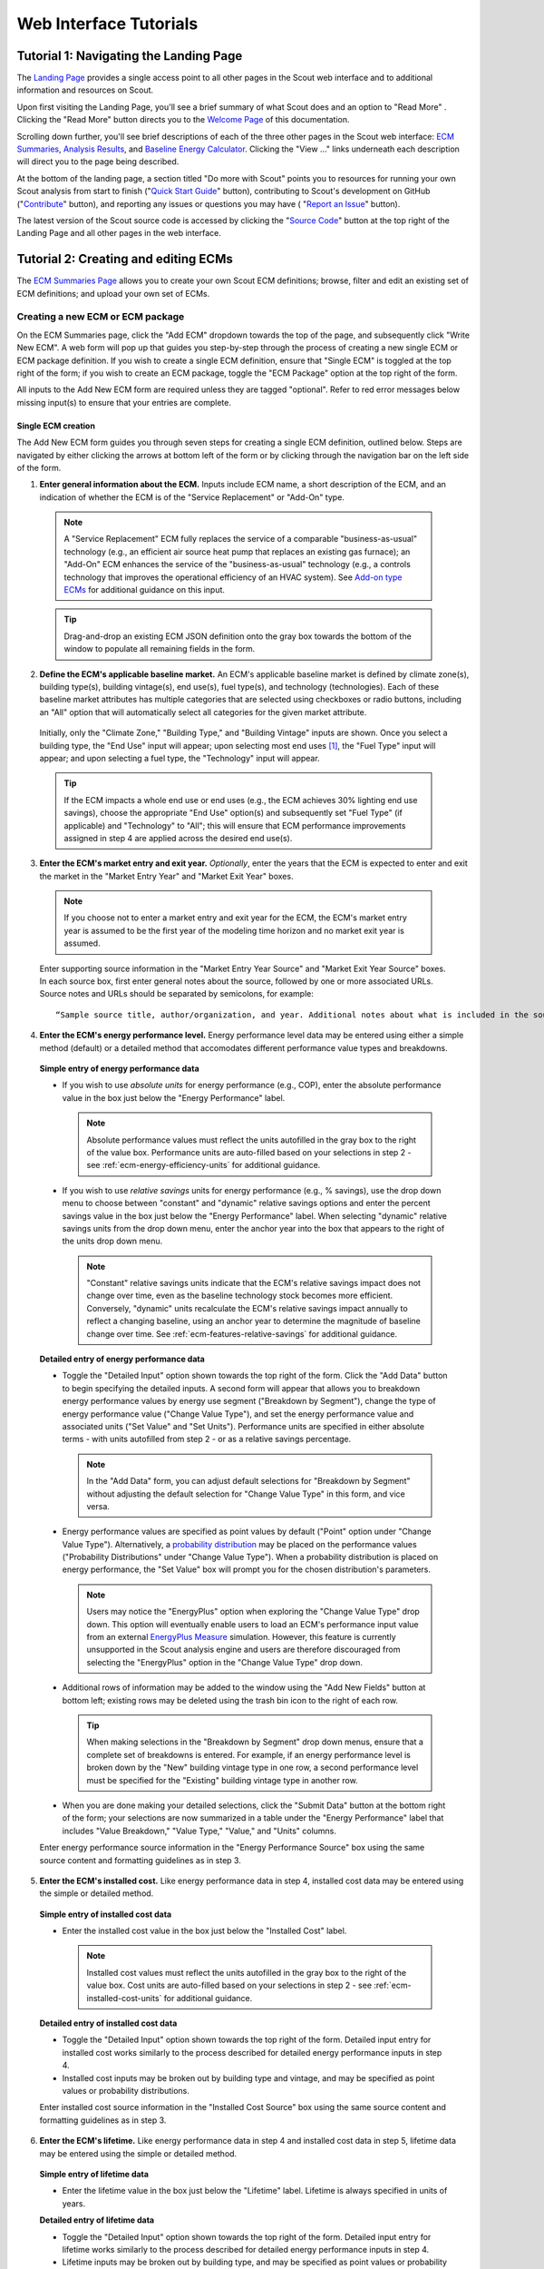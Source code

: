 .. _tutorials_web:

Web Interface Tutorials
=======================


.. _tuts-1-web:

Tutorial 1: Navigating the Landing Page
---------------------------------------

The `Landing Page`_ provides a single access point to all other pages in the Scout web interface and to additional information and resources on Scout.

Upon first visiting the Landing Page, you'll see a brief summary of what Scout does and an option to "Read More"
. Clicking the "Read More" button directs you to the `Welcome Page`_ of this documentation.

Scrolling down further, you'll see brief descriptions of each of the three other pages in the Scout web interface: `ECM Summaries`_, `Analysis Results`_, and `Baseline Energy Calculator`_. Clicking the "View ..." links underneath each description will direct you to the page being described.

At the bottom of the landing page, a section titled "Do more with Scout" points you to resources for running your own Scout analysis from start to finish ("`Quick Start Guide`_" button), contributing to Scout's development on GitHub ("`Contribute`_" button), and reporting any issues or questions you may have (
"`Report an Issue`_" button).

The latest version of the Scout source code is accessed by clicking the "`Source Code`_" button at the top right of the Landing Page and all other pages in the web interface.

.. _tuts-2-web:

Tutorial 2: Creating and editing ECMs
-------------------------------------

The `ECM Summaries Page`_ allows you to create your own Scout ECM definitions; browse, filter and edit an existing set of ECM definitions; and upload your own set of ECMs.

.. _create-ecm:

Creating a new ECM or ECM package
~~~~~~~~~~~~~~~~~~~~~~~~~~~~~~~~~

On the ECM Summaries page, click the "Add ECM" dropdown towards the top of the page, and subsequently click "Write New ECM". A web form will pop up that guides you step-by-step through the process of creating a new single ECM or ECM package definition. If you wish to create a single ECM definition, ensure that "Single ECM" is toggled at the top right of the form; if you wish to create an ECM package, toggle the "ECM Package" option at the top right of the form.

All inputs to the Add New ECM form are required unless they are tagged "optional". Refer to red error messages below missing input(s) to ensure that your entries are complete.

.. _create-single-ecm:

Single ECM creation
*******************

The Add New ECM form guides you through seven steps for creating a single ECM definition, outlined below. Steps are navigated by either clicking the arrows at bottom left of the form or by clicking through the navigation bar on the left side of the form.

1. **Enter general information about the ECM.** Inputs include ECM name, a short description of the ECM, and an indication of whether the ECM is of the "Service Replacement" or "Add-On" type.

  .. note::
     A "Service Replacement" ECM fully replaces the service of a comparable "business-as-usual" technology (e.g., an efficient air source heat pump that replaces an existing gas furnace); an "Add-On" ECM enhances the service of the "business-as-usual" technology (e.g., a controls technology that improves the operational efficiency of an HVAC system). See `Add-on type ECMs`_ for additional guidance on this input.

  .. tip::
     Drag-and-drop an existing ECM JSON definition onto the gray box towards the bottom of the window to populate all remaining fields in the form.

2. **Define the ECM's applicable baseline market.** An ECM's applicable baseline market is defined by climate zone(s), building type(s), building vintage(s), end use(s), fuel type(s), and technology (technologies). Each of these baseline market attributes has multiple categories that are selected using checkboxes or radio buttons, including an "All" option that will automatically select all categories for the given market attribute. 

  Initially, only the "Climate Zone," "Building Type," and "Building Vintage" inputs are shown. Once you select a building type, the "End Use" input will appear; upon selecting most end uses [#]_, the "Fuel Type" input will appear; and upon selecting a fuel type, the "Technology" input will appear.

  .. tip::
     If the ECM impacts a whole end use or end uses (e.g., the ECM achieves 30% lighting end use savings), choose the appropriate "End Use" option(s) and subsequently set "Fuel Type" (if applicable) and "Technology" to "All"; this will ensure that ECM performance improvements assigned in step 4 are applied across the desired end use(s).
 
3. **Enter the ECM's market entry and exit year.** *Optionally*, enter the years that the ECM is expected to enter and exit the market in the "Market Entry Year" and "Market Exit Year" boxes. 

  .. note::
     If you choose not to enter a market entry and exit year for the ECM, the ECM's market entry year is assumed to be the first year of the modeling time horizon and no market exit year is assumed.

  Enter supporting source information in the "Market Entry Year Source" and "Market Exit Year Source" boxes. In each source box, first enter general notes about the source, followed by one or more associated URLs. Source notes and URLs should be separated by semicolons, for example::

   “Sample source title, author/organization, and year. Additional notes about what is included in the source; sampleurl1.com; sampleurl2.com”

4. **Enter the ECM's energy performance level.** Energy performance level data may be entered using either a simple method (default) or a detailed method that accomodates different performance value types and breakdowns.


  **Simple entry of energy performance data** 

  - If you wish to use *absolute units* for energy performance (e.g., COP), enter the absolute performance value in the box just below the "Energy Performance" label.
  
    .. note::
        Absolute performance values must reflect the units autofilled in the gray box to the right of the value box. Performance units are auto-filled based on your selections in step 2 - see :ref:`ecm-energy-efficiency-units` for additional guidance.

  - If you wish to use *relative savings* units for energy performance (e.g., % savings), use the drop down menu to choose between "constant" and "dynamic" relative savings options and enter the percent savings value in the box just below the "Energy Performance" label. When selecting "dynamic" relative savings units from the drop down menu, enter the anchor year into the box that appears to the right of the units drop down menu. 

    .. note::
        "Constant" relative savings units indicate that the ECM's relative savings impact does not change over time, even as the baseline technology stock becomes more efficient. Conversely, "dynamic" units recalculate the ECM's relative savings impact annually to reflect a changing baseline, using an anchor year to determine the magnitude of baseline change over time. See :ref:`ecm-features-relative-savings` for additional guidance.  

  
  **Detailed entry of energy performance data**
  
  - Toggle the "Detailed Input" option shown towards the top right of the form. Click the "Add Data" button to begin specifying the detailed inputs. A second form will appear that allows you to breakdown energy performance values by energy use segment ("Breakdown by Segment"), change the type of energy performance value ("Change Value Type"), and set the energy performance value and associated units ("Set Value" and "Set Units"). Performance units are specified in either absolute terms - with units autofilled from step 2 - or as a relative savings percentage.

    .. note::
        In the "Add Data" form, you can adjust default selections for "Breakdown by Segment" without adjusting the default selection for "Change Value Type" in this form, and vice versa.

  - Energy performance values are specified as point values by default ("Point" option under "Change Value Type"). Alternatively, a `probability distribution`_ may be placed on the performance values ("Probability Distributions" under "Change Value Type"). When a probability distribution is placed on energy performance, the "Set Value" box will prompt you for the chosen distribution's parameters.

    .. note::
        Users may notice the "EnergyPlus" option when exploring the "Change Value Type" drop down. This option will eventually enable users to load an ECM's performance input value from an external `EnergyPlus Measure`_ simulation. However, this feature is currently unsupported in the Scout analysis engine and users are therefore discouraged from selecting the "EnergyPlus" option in the "Change Value Type" drop down.

  - Additional rows of information may be added to the window using the "Add New Fields" button at bottom left; existing rows may be deleted using the trash bin icon to the right of each row.

    .. tip::
        When making selections in the "Breakdown by Segment" drop down menus, ensure that a complete set of breakdowns is entered. For example, if an energy performance level is broken down by the "New" building vintage type in one row, a second performance level must be specified for the "Existing" building vintage type in another row.

  - When you are done making your detailed selections, click the "Submit Data" button at the bottom right of the form; your selections are now summarized in a table under the "Energy Performance" label that includes "Value Breakdown," "Value Type," "Value," and "Units" columns.

  Enter energy performance source information in the "Energy Performance Source" box using the same source content and formatting guidelines as in step 3.

5. **Enter the ECM's installed cost.** Like energy performance data in step 4, installed cost data may be entered using the simple or detailed method.

  **Simple entry of installed cost data** 

  - Enter the installed cost value in the box just below the "Installed Cost" label.

    .. note::
        Installed cost values must reflect the units autofilled in the gray box to the right of the value box. Cost units are auto-filled based on your selections in step 2 - see :ref:`ecm-installed-cost-units` for additional guidance.

  **Detailed entry of installed cost data** 
  
  - Toggle the "Detailed Input" option shown towards the top right of the form. Detailed input entry for installed cost works similarly to the process described for detailed energy performance inputs in step 4.
  - Installed cost inputs may be broken out by building type and vintage, and may be specified as point values or probability distributions.

  Enter installed cost source information in the "Installed Cost Source" box using the same source content and formatting guidelines as in step 3.

6. **Enter the ECM's lifetime.** Like energy performance data in step 4 and installed cost data in step 5, lifetime data may be entered using the simple or detailed method. 

  **Simple entry of lifetime data**

  - Enter the lifetime value in the box just below the "Lifetime" label. Lifetime is always specified in units of years.

  **Detailed entry of lifetime data**

  - Toggle the "Detailed Input" option shown towards the top right of the form. Detailed input entry for lifetime works similarly to the process described for detailed energy performance inputs in step 4.
  - Lifetime inputs may be broken out by building type, and may be specified as point values or probability distributions.

  Enter lifetime source information in the "Lifetime Source" box, using the same source content and formatting guidelines as in step 3.

7. **Enter other ECM information.** You may optionally specify inputs that:
 
 - scale down an ECM's applicable baseline market ("Market Scaling Fraction"),
 - flag a switch between baseline technology fuel type(s) and the ECM's fuel type ("Fuel Switching"),
 - provide additional notes about the ECM definition ("Notes"), and
 - identify the ECM definition's author ("Author").
 
 Toggle the "Detailed Input" option shown to the top right of the "Market Scaling Fraction" input to access a detailed entry method for this input.

 .. note::
     When a market scaling fraction is specified, supporting source information for this fraction is required - see step 3 for source content and formatting guidelines.

 Additional guidance is available for each of the inputs in step 7 in :ref:`first-ecm-other-fields`.

Once all steps of the Add ECM form have been completed, click the "Generate ECM" button at bottom right to generate a single ECM JSON file and download the JSON to your computer; this JSON can be added to the |html-filepath| ./ecm_definitions |html-fp-end| folder in your Scout directory and used in subsequent analyses.

.. .. tip::
..     Checking the "Send ECM for Review" box to the right of "Generate ECM" will send your ECM definition to BTO for review and possible future inclusion in the default list of ECMs; in this case, you'll see an additional prompt for your name and email address to facilitate follow-on correspondence from BTO (this information is *not* permanently stored).

.. _create-pkg-ecm:

ECM package creation
********************

For ECM Packages, the Add ECM form involves one step of data entry.

First, choose the single ECM definitions you wish to package from the list of options under "Select ECMs to Package". 

.. tip::
    The "Select ECMs" list is populated from the default set of ECMs shown on the ECM Summaries Page; if you have a custom ECM stored in your local |html-filepath| ./ecm_definitions |html-fp-end| folder that you wish to package, add the ECM to the list by typing its name into the "Write in ECM" box and clicking the "Add" button at the right end of this box.

Enter a name for the ECM package in the "Package Name" box and add a brief description of the package in the "Package Description" box.

Next, enter any installed cost reductions or energy performance improvements yielded by packaging the single ECMs together in the "Installed Cost Reduction" and "Energy Performance" boxes. If no additional cost or performance benefits are expected from packaging, set these percentage values to zero.

Finally, enter supporting source information for the ECM package and its cost or performance benefits under the "Source" label, using the same source content and formatting guidelines as in step 3 of :ref:`create-single-ecm`.

Once all the required inputs have been entered, click the "Generate ECM" button at bottom right to download a JSON definition of the ECM package. The ECM package definition will be added to an existing JSON file |html-filepath| package_ecms.json |html-fp-end| that includes a default set of BTO ECM packages, and this file will be downloaded to your computer; again, this JSON can be added to the |html-filepath| ./ecm_definitions |html-fp-end| folder in your Scout directory and used in subsequent analyses.

.. As for the single ECM case, checking the "Send ECM for Review" box to the right of "Generate ECM" will prompt you for your name and email address and send your ECM definition to BTO for review.

.. _browse-default-ecms:

Browsing and editing a set of ECMs
~~~~~~~~~~~~~~~~~~~~~~~~~~~~~~~~~~

.. The ECM Summaries Page includes a set of default existing ECM definitions that may be useful to your own Scout analyses. The current set of default ECM definitions is comprised of commercially available technologies that meet prominent energy performance standards (e.g., `ENERGY STAR`_, `IECC`_, `ASHRAE 90.1`_). This default ECM set will be updated periodically by BTO as new or edited ECM definitions are developed.

ECM definitions are presented in a table where each row includes information for a single ECM or ECM package and the columns summarize the following ECM attributes:

- name
- energy performance, 
- installed cost, 
- lifetime, and
- market entry year. 

Filter and reorganize the ECM set
*********************************

- **Search by ECM name.** Type part or all of the ECM name(s) of interest into the search bar at the top of the page and click the magnifying glass icon or press "Enter".

- **Sort ECMs.** Click the arrow icons next to the "Name," "Lifetime," or "Market Entry Year" column headings to sort ECMs by each attribute in ascending order; click the arrow icons again to sort ECMs by each attribute in descending order.

- **Filter ECMs by end use, region, or building type.** Check the appropriate box(es) under the "End Use," "Regions," and/or "Building Class" headings in the left-hand filter bar; then click the "Apply Filter" button at the bottom of the filter bar.

- **Filter ECMs by total affected market.** Move each scroll bar dot under the "Total Affected Market" heading in the left-hand filter bar to set thresholds for the total energy use, |CO2| emissions, and/or energy costs affected by each ECM; then click the "Apply Filter" button at the bottom of the filter bar. Alternatively, enter a specific threshold or thresholds into the box to the right of each scroll bar and click "Apply Filter".

  .. tip::

     Previous ECM filter selections are cleared by clicking the "Clear All" text at the bottom of the left-hand filter bar; the filter bar may also be hidden by clicking the left-pointing arrow shown at the top right of the bar.

View additional ECM details
***************************

To view additional details about an ECM on the ECM Summaries Page, click the drop down arrow to the left of each ECM's name. A new window will drop down that provides more data on ECM attributes and displays a series of line plots. :numref:`line-plot-example` shows an example drop down window for a prospective Automated Fault Detection and Diagnosis (AFDD) ECM.

.. _line-plot-example:
.. figure:: images/ui_line_plot_example.*
    
   Detailed data for a prospective AFDD ECM include key input attributes (at left) and primary energy use, |CO2| emissions, or energy cost results for the ECM under three ECM adoption scenarios (at right).  In the energy use plot shown for this ECM, baseline primary energy use gradually increases across the modeled time horizon from 2.5 quads in 2015 to 3.35 quads in 2050; the ECM is ultimately able to reduce this baseline energy by more than 0.75 quads. The full impact of the ECM on baseline energy use is seen upon market entry in 2020 under a Technical Potential adoption scenario and by about 2040 under a Maximum Adoption Potential scenario. 

Plots in the detailed ECM view show projected primary energy use, |CO2| emissions, or energy costs for the ECM under three ECM adoption scenarios (see :ref:`overview-adoption` for more details on ECM adoption):

 1. a "Baseline" technology case where no ECM adoption is assumed, corresponding to `AEO Reference Case`_ outcomes,
 2. a "Technical Potential" case where the ECM is assumed to entirely replace comparable baseline technologies upon market entry, and 
 3. a "Maximum Adoption Potential" case where the ECM's penetration into its baseline market is limited by more realistic baseline technology stock turnover.
 
Each plot's x axis shows the year range for the projections; the y axis can be toggled to show the energy use, |CO2|, or cost outcome of interest. 

.. tip::
 To view y axis values associated with each point on the plot, mouse over the points of interest and the values will appear.

.. note::
 Plotted results on the ECM Summaries Page are estimated for each ECM in isolation - e.g., no competition with other ECMs is accounted for.

Download or edit ECM definitions
********************************

To download an ECM definition on the ECM Summaries Page, click the "Download" icon (the down arrow) at the right end of the row for the ECM of interest - this icon is also found at the top right of the detailed drop down window for the ECM. An ECM JSON will be downloaded to your computer; this JSON can be added to the |html-filepath| ./ecm_definitions  |html-fp-end| folder in your Scout directory and used in subsequent analyses.

To edit the attributes of an ECM on the ECM Summaries Page, click the "Edit" icon (the pencil) at the right right end of the row for the ECM of interest - this icon is also found at the top right of the detailed drop down window for the ECM. 

An "Edit ECM" form will pop up with fully populated input fields (see :ref:`create-ecm` for additional guidance on these fields). For edits to single ECMs, click through the navigation bar steps on the left side of the form and make changes to the input fields shown in each step; ECM package edits only have one step. When your edits are complete, click the "Generate ECM" button at the bottom right of the screen to download an edited ECM JSON definition; again, this JSON can be added to the |html-filepath| ./ecm_definitions folder |html-fp-end| in your Scout directory and used in subsequent analyses.

.. As when creating a new ECM, checking the "Send ECM for Review" box to the right of "Generate ECM" will prompt you for your name and email address and send your ECM definition to BTO for review.

.. _upload-custom-ecm-defs:

.. Uploading a custom set of ECMs
.. ~~~~~~~~~~~~~~~~~~~~~~~~~~~~~~

.. To upload your own set of ECMs to the ECM Summaries Page, follow the steps below. **If you've already run a local Scout analysis with your own ECMs, skip to step 3.**

.. 1. Ensure that all of your ECM JSON definitions have been added to the |html-filepath| ./ecm_definitions |html-fp-end| folder in your Scout project directory (see :ref:`create-ecm` for guidance on how to create new ECMs).

.. 2. Open a Terminal window (Mac) or command prompt (Windows), navigate to the Scout project directory, and enter the following command line argument: 

..   **Windows** ::

..      py -3 ecm_prep.py

..   **Mac** ::

..      python3 ecm_prep.py

.. 3. On the `ECM Summaries Page`_ of the web interface, click the drop down arrow next to the "Custom ECMs" label towards the top right of the page; then click "Upload File" at the bottom of the resulting drop down window.

.. 4. When prompted to select a file to upload, navigate to the |html-filepath| ./supporting_data |html-fp-end| folder in your Scout project directory and upload the file named |html-filepath| ecm_prep.json |html-fp-end| - this file includes all the definitions for your custom set of ECMs, which were bundled in step 2. Once uploaded, the file will appear under the "Active File" label.

..   .. note:: 
..       Larger files may take several seconds to upload in step 4.

.. Your custom set of ECMs will appear just as the default ECM set does on the ECM Summaries Page, and you may browse, filter, and edit the ECMs as described in :ref:`browse-default-ecms`. Switch between the default ECM set and your custom set using the toggle button towards the top right of the page.   

.. _tuts-3-web:

..Results shown on the `Analysis Results Page`_ correspond to the ECM set from the `ECM Summaries Page`_.

.. Visualizing a default set of ECM results
.. ~~~~~~~~~~~~~~~~~~~~~~~~~~~~~~~~~~~~~~~~

.. Results shown on the `Analysis Results Page`_ correspond to the default ECM set from the `ECM Summaries Page`_. These default ECM results will be updated periodically by BTO as new or edited ECM definitions are developed.

.. The results reflect competition between ECMs that apply to the same baseline market(s); ECM competition ensures that no savings impacts are double counted across an ECM portfolio. ECMs are competed on the basis of their capital and operating costs relative to a comparable baseline or ‘business-as-usual’ technology, as described further in :ref:`overview-competition`.

Tutorial 3: Viewing and understanding outputs
---------------------------------------------


The `Analysis Results Page`_ allows you to view interactive results visualizations for ECM analyses.

Energy, |CO2|, cost, and financial metrics tabs
~~~~~~~~~~~~~~~~~~~~~~~~~~~~~~~~~~~~~~~~~~~~~~~

Results are organized by one of four outcome variables of interest - "Energy," "|CO2|," "Costs," and "Financial Metrics" - each of which is assigned a tab at the top of the page. Here, "Energy" signifies total primary energy use; "|CO2|" and "Costs" signify the total |CO2| emissions and operating costs associated with the total primary energy use; and "Financial Metrics" cover various consumer and portfolio-level metrics of ECM cost effectiveness.

On each of the four tabs, summary statistics for the variable of interest are shown in a single line at the top of the page. All statistics correspond to a particular year range, which is shown in parentheses next to the title above the statistics. The year range can be changed using the "Year Range" boxes on the left-hand filter bar.

.. tip::
  Entering an identical minimum and maximum year (e.g., 2020 to 2020) into "Year Range" yields annual results; otherwise, the "Energy," "|CO2|," and "Costs" results are added across the specified year range, and the "Financial Metrics" results are averaged across the specified year range.

Summary statistics are tailored to each tab - for example, the statistics on the "Energy" tab begin with avoided energy use, while the statistics on the "|CO2|" tab begin with avoided |CO2| emissions.

Each of the  "Energy," "|CO2|," and "Costs" tabs features two types of plots - a *radar graph* and a *bar graph*. Switch between these graph types using the "Radar" and "Bar" graph toggle towards the top right of these pages. The "Financial Metrics" tab features a single *scatterplot* type. Each of these visualizations is detailed further below.

Radar graphs
~~~~~~~~~~~~

The `radar graph`_ on the Analysis Results Page groups total energy, |CO2|, or cost results by end use, climate zone, or building class. The graph has several axes that emanate from a single point of origin; each axis represents a category for one of the three grouping variables. The magnitude of total energy, |CO2|, or cost attributed to each category is represented by the distance of a point on the category’s axis from the axis origin. :numref:`radar-plot-example` shows an example radar graph for a portfolio of prospective and commercially available ECMs.

.. _radar-plot-example:
.. figure:: images/ui_radar_plot_example.*
    
   In this radar graph, the overall primary energy use impact of an ECM portfolio that includes both prospective and commercially available ECMs is broken down by end use; results are shown for a Technical Potential adoption scenario run in the year 2030. Here, the envelope end use (pertaining to heating and cooling energy lost through building envelope components) makes the largest contribution to baseline energy use (5.3 quads) and ECM energy savings (2.6 quads). [#]_ Heating and water heating yield the second and third largest baseline energy use totals (3.8 and 3.1 quads, respectively); ECM energy savings are slightly higher for water heating than heating (1.6 quads water heating compared to 1.5 quads heating).   

Results are shown for two energy use scenarios:

1. a "business-as-usual" case where no ECM adoption is assumed, corresponding to `AEO Reference Case`_ outcomes (titled "Baseline" on the plot and shaded pink), and
2. a case where at least some degree of ECM penetration into the baseline energy, |CO2|, or cost market is assumed (titled "Remaining" on the plot and shaded purple).

.. note::
    Comparing the pink and purple shaded polygons on each radar graph - corresponding to the "Baseline" and "Remaining" scenarios, respectively - yields a visual understanding of which categories make the greatest contributions to avoided energy use, |CO2|, or cost.

.. tip::
    To view more details about the avoided energy use, |CO2|, or cost attributed to a particular category, mouse over the yellow points and connecting line shown along the category's axis; a tooltip will appear that summarizes baseline, remaining, and avoided energy use, |CO2|, or cost.

    The yellow points and lines may be removed from the plot by unchecking the "Display Avoided Energy Use" box towards the top left of the plot region.

In scenario 2 ("Remaining") where some degree of ECM market penetration is assumed, ECM adoption is simulated one of two ways:

1. "Technical Potential" adoption, where the ECM entirely replaces comparable baseline technologies upon market entry, or
2. "Maximum Adoption Potential", where the ECM’s penetration into its baseline market is limited by realistic baseline technology stock turnover (see :ref:`overview-adoption` for more details on ECM adoption).

Switch between the end use, climate zone, and building class grouping variables by selecting the appropriate radio button under the "Group By" label on the left-hand filter bar and clicking the "Apply Filter" button at the bottom of the filter bar.

Change ECM adoption assumptions by adjusting the radio button under the "Adoption Scenario" label in the left-hand filter bar and clicking "Apply Filter" at the bottom of the filter bar.


Bar graphs
~~~~~~~~~~

The `bar graph`_ on the Analysis Results Page attributes total avoided energy, |CO2|, or cost results to individual ECMs. The plot unfolds from left to right, beginning with a "Baseline" segment of energy use, |CO2|, or cost that is broken into "Avoided" and "Remaining" segments; each of these segments is then further attributed to the individual ECMs. :numref:`bar-plot-example` shows an example bar graph for a portfolio of prospective and commercially available ECMs.

.. _bar-plot-example:
.. figure:: images/ui_bar_plot_example.*
    
    This bar graph attributes total avoided and remaining energy use after ECM portfolio adoption to individual ECMs in the portfolio, grouping each ECM by the end use that it applies to. In this case, representing a Technical Potential ECM adoption run for the year 2030, two heat pump water heating (HPWH) ECMs appear in the top 5 ECM contributions to total avoided energy use. This result stems from the generally high potential for energy use impacts in the water heating end use (see :numref:`radar-plot-example`) and the high performance levels of these HPWH ECMs relative to the baseline technologies they replace (here assumed to include gas-fired water heaters). Most of the ECMs on this list represent aspirational technologies with targeted cost and performance attributes.    

.. tip::
    Clicking on the "Avoided" and "Remaining" segment bars shows the individual ECM contributions to each of these segments.

The magnitude of each ECM’s contribution to the "Avoided" and "Remaining" bar segments is indicated in three ways:

1. by the ECM’s vertical position on the list of individual ECMs, with more impactful ECMs shown higher on the list, and 
2. by the height of each ECM’s corresponding bar segment, and
3. by the specific energy, |CO2|, or cost impact noted under the ECM’s name label.

ECM bar segments may be color-coded by end use, climate zone, and building class; select the appropriate radio button under the "Group By" label on the left-hand filter bar and click the "Apply Filter" button at the bottom of the filter bar.

ECM bar segments may also be filtered by end use, climate zone, and building class by checking the appropriate box(es) under the "End Uses," "Climate Zones," and/or "Building Class" labels on the left-hand filter bar and clicking the "Apply Filter" button at the bottom of the filter bar.

As for the `ECM Summaries Page`_, previous ECM filter selections are cleared by clicking the "Clear All" text at the bottom of the filter bar; the filter bar may also be hidden by clicking the left-pointing arrow shown at the top right of the bar.

Scatterplots
~~~~~~~~~~~~

The `scatterplot`_ on the Analysis Results Page indicates the cost effectiveness of individual ECMs under multiple financial metrics - Internal Rate of Return (IRR), Simple Payback, Cost of Conserved Energy, and Cost of Conserved Carbon - each of which may be assigned to the x or y axis of the plot using adjacent dropdown menus. :numref:`scatter_plot-example` shows an example scatterplot for a portfolio of prospective and commercially available ECMs.

.. _scatter_plot-example:
.. figure:: images/ui_scatter_plot_example.*
    
    This scatterplot indicates the cost effectiveness of individual ECMs under two financial metrics, grouping ECMs by the end use(s) they apply to. In this case, representing a Technical Potential ECM adoption run for the year 2030, internal rate of return (IRR) and simple payback financial metrics are used on the x and y axes, respectively. ECMs toward the bottom right of the plot (lower payback, higher IRR) are most cost effective. Most ECMs in the plot region below 5 years payback and above an IRR of 10% apply to the envelope, water heating, or "Multiple" end use categories, where the latter category reflects controls ECMs. Controls ECMs look particularly favorable here since their targeted cost and performance attributes were developed under a more aggressive payback requirement than other ECM types (~1 year). For example, the highlighted "Commercial Comfort Ctl." ECM yields a 1.1 year payback in 2030, though this ECM only saves 0.1 quads of energy because its application was restricted to large offices for this run.   

.. note::
    For all of the financial metrics except for IRR, a higher number signifies lower ECM cost effectiveness.

ECM points on the scatterplot may be color-coded by end use, climate zone, and building class; select the appropriate radio button under the "Group By" label on the left-hand filter bar and click the "Apply Filter" button at the bottom of the filter bar.

ECM points may also be filtered by end use, climate zone, and building class by checking the appropriate box(es) under the "End Uses," "Climate Zones," and/or "Building Class" labels on the left-hand filter bar and clicking the "Apply Filter" button at the bottom of the filter bar.

.. tip::
   To see more details about an ECM’s avoided energy use and |CO2| emissions, as well as the financial metric outcomes for an ECM under the current axis selections, hover your cursor over the ECM point of interest; a tooltip will appear with these details.

If a probability distribution has been placed on the cost, performance, and/or lifetime input(s) of one or more ECMs, uncertainty in the resultant cost effectiveness of any affected ECMs is expressed as a lightly shaded region around the affected ECM points on the scatterplot. Uncertainty ranges are also reported around the financial metric results in the detail tooltips of affected ECMs.

.. Uploading a custom set of ECM results
.. ~~~~~~~~~~~~~~~~~~~~~~~~~~~~~~~~~~~~~

.. The process for uploading a custom set of ECM results to the Analysis Results Page is similar to that used to upload a custom set of ECM definitions to the ECM Summaries Page (see :ref:`upload-custom-ecm-defs`); follow the steps below. **If you've already run a local Scout analysis with your own ECMs, skip to step 4.**

.. 1. Ensure that all of your ECM definitions have been added to the |html-filepath| ./ecm_definitions |html-fp-end| folder in your Scout project directory (see :ref:`create-ecm` for guidance on how to create new ECMs).

.. 2. Open a Terminal window (Mac) or command prompt (Windows), navigate to the Scout project directory, and enter the following command line argument: 

..   **Windows** ::

..      py -3 ecm_prep.py

..   **Mac** ::

..      python3 ecm_prep.py

.. 3. In the Terminal window (Mac) or command prompt (Windows), enter the following command line argument: 

..   **Windows** ::

..      py -3 run.py

..   **Mac** ::

..      python3 run.py

.. 4. On the `Analysis Results Page`_ of the web interface, click the drop down arrow next to the "Custom ECMs" label towards the top right of the page; then click "Upload File" at the bottom of the resulting drop down window.

.. 5. When prompted to select a file to upload, navigate to the |html-filepath| ./results |html-fp-end| folder in your Scout project directory and upload the file named |html-filepath| ecm_results.json |html-fp-end| - this file includes results data generated for your custom set of ECMs in step 3. Once uploaded, the definitions file will appear under the "Active File" label.

..   .. note:: 
..       Larger files may take several seconds to upload in step 5.

.. _tuts-4-web:

Tutorial 4: Using the Baseline Energy Calculator
------------------------------------------------

The `Baseline Energy Calculator`_ allows you to determine the total energy and |CO2| impact potential of an individual ECM or group of ECMs, drawing data from the Energy Information Administration’s `Annual Energy Outlook`_ (AEO).

The Calculator guides you through four steps to determining the total baseline energy use or |CO2| emissions associated with a particular market segment, shown below.

All inputs to the Baseline Energy Calculator form are required unless they are tagged "optional". Refer to red error messages below missing input(s) to ensure that your entries are complete.

1. **Select a projection year.** Click the dropdown menu to select the year for which baseline energy or |CO2| emissions estimates are desired. Note: past years represent historical EIA estimates.
2. **Select relevant climate zone(s).** Climate zone(s) are selected by checking the appropriate box(es) or by clicking the region(s) of interest on the map. An "All" selection will automatically check all of the climate zone sub-categories. 

  .. note::

     Scout currently uses the AIA climate zone breakdowns from `RECS 2009`_ and `CBECS 2003`_.  

3. **Select building type(s).** Building type(s) are selected by checking the appropriate box(es). An "All Residential" or "All Commercial" selection will automatically check all residential and commercial building sub-categories, respectively.

  .. tip::
   Both residential and commercial building types may be selected simultaneously if you are interested in understanding impact potential across the entire buildings sector. [#]_

4. **Select end use(s) and technology type(s).** End use(s) are selected by clicking the drop down menu bar and checking the appropriate box(es); click the drop down bar again to hide your end use selections and move on to subsequent selections. After most end use selections, a "Fuel Type" input will appear; upon selecting fuel type(s), a final "Technology" input will appear. [#]_

Once all steps of the Baseline Energy Calculator have been completed, click the "Calculate" button at the bottom right of the screen to obtain the energy use and associated |CO2| emissions results.

.. tip::
    Initial results may cleared by clicking the "Reset" button or updated by clicking the "Calculate" button again.


.. _Landing Page: https://scout.energy.gov/
.. _Welcome Page: http://scout-bto.readthedocs.io/en/latest/
.. _ECM Summaries: https://scout.energy.gov/ecms.html
.. _Analysis Results: https://scout.energy.gov/energy.html
.. _Baseline Energy Calculator: https://scout.energy.gov/baseline-energy-calculator.html
.. _Quick Start Guide: http://scout-bto.readthedocs.io/en/latest/quick_start_guide.html
.. _Contribute: https://github.com/trynthink/scout
.. _Report an Issue: https://github.com/trynthink/scout/issues/new
.. _Source Code: https://github.com/trynthink/scout/releases
.. _ECM Summaries Page: https://scout.energy.gov/ecms.html
.. _Add-on type ECMs: http://scout-bto.readthedocs.io/en/latest/tutorials.html#add-on-type-ecms
.. _EnergyPlus Measure: https://energy.gov/eere/buildings/articles/there-s-measure
.. _probability distribution: https://docs.scipy.org/doc/numpy-1.13.0/reference/routines.random.html
.. _ENERGY STAR: https://www.energystar.gov/products?s=mega 
.. _IECC: https://www.iccsafe.org/codes-tech-support/codes/2018-i-codes/iecc/
.. _ASHRAE 90.1: https://www.ashrae.org/resources--publications/bookstore/standard-90-1
.. _Analysis Results Page: https://scout.energy.gov/energy.html
.. _radar graph: https://datavizcatalogue.com/methods/radar_chart.html
.. _bar graph: https://datavizcatalogue.com/methods/stacked_bar_graph.html
.. _scatterplot: https://datavizcatalogue.com/methods/scatterplot.html
.. _Annual Energy Outlook: https://www.eia.gov/outlooks/aeo/
.. _RECS 2009: https://www.eia.gov/consumption/residential/maps.php
.. _CBECS 2003: https://www.eia.gov/consumption/commercial/maps.php#defined
.. _AEO Reference Case: https://www.eia.gov/outlooks/aeo/

.. rubric:: Footnotes

.. [#] In the special case of a "Heating," "Secondary Heating," and/or "Cooling" end use selection, an additional "Technology Type" input will appear, as heating/cooling technologies may be categorized as equipment (e.g., an efficient air source heat pump) or as envelope components (e.g., a highly insulating window). Choosing "Equipment" as the "Technology Type" will yield subsequent "Fuel Type" and "Technology" inputs. Choosing "Envelope" as the "Technology Type" skips the "Fuel Type" input and moves you straight to the "Technology" input; this reflects that the energy use associated with envelope components is not tied to a specific fuel type. 
.. [#] EnergyPlus Measure performance data are always provided with units of relative savings.
.. [#] Envelope energy use totals in :numref:`radar-plot-example` reflect simultaneous improvements in the efficiency of the heating and cooling equipment and lighting end uses (contributing 3.8, 2.0, and 1.6 quads of baseline energy use, respectively).
.. [#] When both residential and commercial buildings are selected in step 3, subsequent end use and technology selections in step 4 will reflect both of these sectors. For example, in the end use dropdown menu, both "Secondary Heating" (residential only) and "Ventilation" (commercial only) end uses will be shown, while in the technology dropdown menu, "Wood Stove" (residential only) and "Engine-driven Heat Pump" (commercial only) will be shown. 
.. [#] In the special case of a "Heating," "Secondary Heating," and/or "Cooling" end use selection, an additional "Equipment" and "Envelope" toggle will appear, as heating/cooling technologies may be categorized as equipment (e.g., an efficient air source heat pump) or as envelope components (e.g., a highly insulating window). Toggling "Equipment" will yield subsequent "Fuel Type" and "Technology" inputs. Toggling "Envelope" as the "Technology Type" skips the "Fuel Type" input and moves you straight to the "Technology" input; this reflects that the energy use associated with envelope components is not tied to a specific fuel type. 
